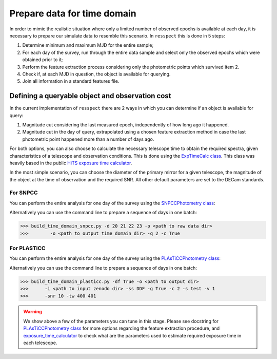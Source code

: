 .. _timedomain:

Prepare data for time domain
============================

In order to mimic the realistic situation where only a limited number of observed epochs is available at each
day, it is necessary to prepare our simulate data to resemble this scenario. In ``resspect`` this is done in
5 steps:

1. Determine minimum and maximum MJD for the entire sample;

2. For each day of the survey, run through the entire data sample and select only the observed epochs which were obtained prior to it;

3. Perform the feature extraction process considering only the photometric points which survived item 2.

4. Check if, at each MJD in question, the object is available for querying.

5. Join all information in a standard features file.

Defining a queryable object and observation cost
------------------------------------------------

In the current implementation of ``resspect`` there are 2 ways in which you can determine if an object is available for query:  

1. Magnitude cut considering the last measured epoch, independently of how long ago it happened.  

2. Magnitude cut in the day of query, extrapolated using a chosen feature extraction method in case the last photometric point happened more than a number of days ago.


For both options, you can also choose to calculate the necessary telescope time to obtain the required spectra, given characteristics of a telescope and observation conditions. This is done using the `ExpTimeCalc class <https://resspect.readthedocs.io/en/latest/api/resspect.ExpTimeCalc.html>`_. This class was heavily based in the public `HiTS exposure time calculator <https://github.com/fforster/HiTS-public>`_.

In the most simple scenario, you can choose the diameter of the primary mirror for a given telescope, the magnitude of the object at the time of observation and the required SNR. All other default parameters are set to the DECam standards. 


For SNPCC
^^^^^^^^^

You can perform the entire analysis for one day of the survey using the `SNPCCPhotometry class <https://resspect.readthedocs.io/en/latest/api/resspect.SNPCCPhotometry.html>`_:

.. code-block:: python
   :linenos:

   >>> from resspect.time_domain_snpcc import SNPCCPhotometry

   >>> path_to_data = 'data/SIMGEN_PUBLIC_DES/'
   >>> output_dir = 'results/time_domain/'
   >>> day = 20
   >>> queryable_criteria = 2
   >>> get_cost = True

   >>> data = SNPCCPhotometry()
   >>> data.create_daily_file(output_dir=output_dir, day=day,
   >>>                        get_cost=get_cost)
   >>> data.build_one_epoch(raw_data_dir=path_to_data, 
   >>>                      day_of_survey=day, time_domain_dir=output_dir, 
   >>>                      queryable_criteria=queryable_criteria, 
   >>>                      get_cost=get_cost)


Alternatively you can use the command line to prepare a sequence of days in one batch:

.. code-block:: bash

   >>> build_time_domain_snpcc.py -d 20 21 22 23 -p <path to raw data dir> 
   >>>        -o <path to output time domain dir> -q 2 -c True

For PLASTiCC
^^^^^^^^^^^^

You can perform the entire analysis for one day of the survey using the `PLAsTiCCPhotometry class <https://resspect.readthedocs.io/en/latest/api/resspect.PLAsTiCCPhotometry.html>`_:


.. code-block:: python
   :linenos:

   >>> from resspect.time_domain_snpcc import PLAsTiCCPhotometry
   >>> from resspect.lightcurves_utils import PLASTICC_TARGET_TYPES

   # required variables
   >>> create_daily_files = True               # create 1 file for each day of survey (do this only once!)
   >>> output_dir = '~/results/time_domain/'
   >>> raw_data_dir = '~/data/zenodo_dir/'     # path to PLAsTiCC zenodo files  
   
   # selected optional variables 
   >>> field = 'DDF'                           # DDF or WFD
   >>> get_cost = True                         # calculate cost of each observation
   >>> queryable_criteria = 2                  # if 2, estimate brightness at time of query
   >>> sample = 'test'                         # original plasticc sample
   >>> vol = 1                                 # index of plasticc zenodo file for test sample
   >>> spec_SNR = 10                           # minimum SNR required for spec follow-up
   >>> tel_names = ['4m, 8m']                  # name of telescopes considered for spec follow-up
   >>> tel_sizes = [4, 8]                      # size of primay mirrors, in m
   >>> time_window = [400, 401]                # days since the beginning of the survey to be processed
    
   # start PLAsTiCCPhotometry object
   >>> photom = PLAsTiCCPhotometry()
   >>> photom.build()
   
   # at first, create one file per day of the survey, this will creat empty files for [0, 1095]
   >>> if create_daily_files:
            photom.create_all_daily_files(output_dir=output_dir,
                                          get_cost=get_cost)

   # read metadata
   >>> photom.read_metadata(path_to_data_dir=raw_data_dir, 
                            classes=PLASTICC_TARGET_TYPES.keys(),
                            field=field, 
                            meta_data_file_name= 'plasticc_' + sample + '_metadata.csv.gz')
   
   # get all object ids
   >>> ids = photom.metadata['object_id'].values
    
   # For each light curve, feature extract days of the survey in "time_window"
   >>> for snid in ids:
            photom.fit_one_lc(raw_data_dir=raw_data_dir, snid=snid, 
                              output_dir=output_dir,
                              vol=vol, queryable_criteria=queryable_criteria,
                              get_cost=get_cost, 
                              tel_sizes=tel_sizes,
                              tel_names=tel_names, 
                              spec_SNR=spec_SNR, 
                              time_window=time_window, sample=sample)
                              
Alternatively you can use the command line to prepare a sequence of days in one batch:

.. code-block:: bash

   >>> build_time_domain_plasticc.py -df True -o <path to output dir> 
   >>>      -i <path to input zenodo dir> -ss DDF -g True -c 2 -s test -v 1
   >>>      -snr 10 -tw 400 401


.. warning::
   We show above a few of the parameters you can tune in this stage. 
   Please see docstring for  `PLAsTiCCPhotometry class <https://resspect.readthedocs.io/en/latest/api/resspect.PLAsTiCCPhotometry.html>`_ for more options regarding the feature extraction procedure, and 
   `exposure_time_calculator <https://resspect.readthedocs.io/en/latest/api/resspect.exposure_time_calculator.html>`_ to check what are the parameters used to estimate required exposure time in each telescope.

